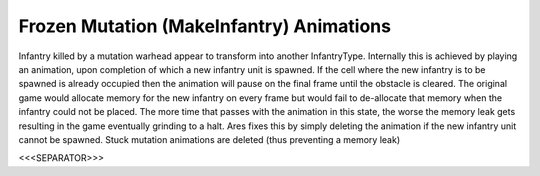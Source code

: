 Frozen Mutation (MakeInfantry) Animations
`````````````````````````````````````````

Infantry killed by a mutation warhead appear to transform into another
InfantryType. Internally this is achieved by playing an animation,
upon completion of which a new infantry unit is spawned. If the cell
where the new infantry is to be spawned is already occupied then the
animation will pause on the final frame until the obstacle is cleared.
The original game would allocate memory for the new infantry on every
frame but would fail to de-allocate that memory when the infantry
could not be placed. The more time that passes with the animation in
this state, the worse the memory leak gets resulting in the game
eventually grinding to a halt. Ares fixes this by simply deleting the
animation if the new infantry unit cannot be spawned. Stuck mutation
animations are deleted (thus preventing a memory leak)

.. versionadded:: 0.1



<<<SEPARATOR>>>
